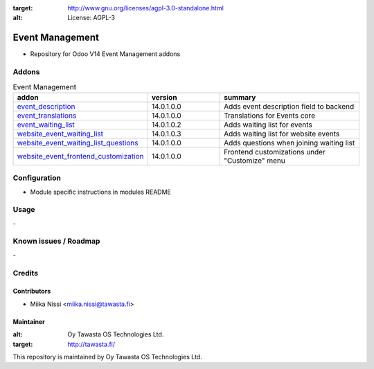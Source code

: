 .. image:: https://img.shields.io/badge/licence-AGPL--3-blue.svg
:target: http://www.gnu.org/licenses/agpl-3.0-standalone.html
:alt: License: AGPL-3

================
Event Management
================
* Repository for Odoo V14 Event Management addons

Addons
======

.. list-table:: Event Management
   :widths: 25 25 50
   :header-rows: 1

   * - addon
     - version
     - summary
   * - `event_description <event_description/>`_
     - 14.0.1.0.0
     - Adds event description field to backend
   * - `event_translations <event_translations>`_
     - 14.0.1.0.0
     - Translations for Events core
   * - `event_waiting_list <event_waiting_list/>`_
     - 14.0.1.0.2
     - Adds waiting list for events
   * - `website_event_waiting_list <website_event_waiting_list/>`_
     - 14.0.1.0.3
     - Adds waiting list for website events
   * - `website_event_waiting_list_questions <website_event_waiting_list/>`_
     - 14.0.1.0.0
     - Adds questions when joining waiting list
   * - `website_event_frontend_customization <website_event_frontend_customization>`_
     - 14.0.1.0.0
     - Frontend customizations under "Customize" menu

Configuration
=============
- Module specific instructions in modules README

Usage
=====
\-

Known issues / Roadmap
======================
\-

Credits
=======

Contributors
------------

* Miika Nissi <miika.nissi@tawasta.fi>

Maintainer
----------

.. image:: http://tawasta.fi/templates/tawastrap/images/logo.png
:alt: Oy Tawasta OS Technologies Ltd.
:target: http://tawasta.fi/

This repository is maintained by Oy Tawasta OS Technologies Ltd.
